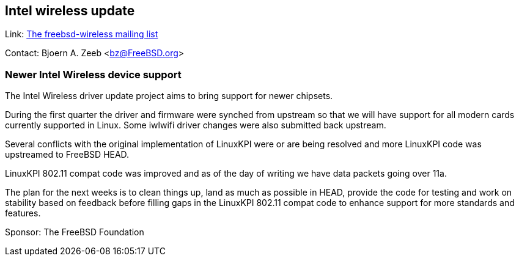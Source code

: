 == Intel wireless update

Link:  link:https://lists.freebsd.org/mailman/listinfo/freebsd-wireless[The freebsd-wireless mailing list]

Contact: Bjoern A. Zeeb <bz@FreeBSD.org>

=== Newer Intel Wireless device support

The Intel Wireless driver update project aims to bring support for newer chipsets.

During the first quarter the driver and firmware were synched from upstream so that we will have support for all modern cards currently supported in Linux.
Some iwlwifi driver changes were also submitted back upstream.

Several conflicts with the original implementation of LinuxKPI were or are being resolved and more LinuxKPI code was upstreamed to FreeBSD HEAD.

LinuxKPI 802.11 compat code was improved and as of the day of writing we have data packets going over 11a.

The plan for the next weeks is to clean things up, land as much as possible in HEAD, provide the code for testing and work on stability based on feedback before filling gaps in the LinuxKPI 802.11 compat code to enhance support for more standards and features.

Sponsor: The FreeBSD Foundation
